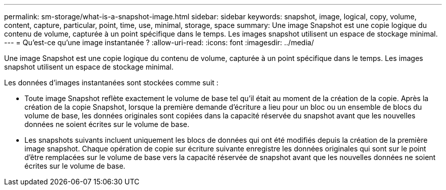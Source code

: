 ---
permalink: sm-storage/what-is-a-snapshot-image.html 
sidebar: sidebar 
keywords: snapshot, image, logical, copy, volume, content, capture, particular, point, time, use, minimal, storage, space 
summary: Une image Snapshot est une copie logique du contenu de volume, capturée à un point spécifique dans le temps. Les images snapshot utilisent un espace de stockage minimal. 
---
= Qu'est-ce qu'une image instantanée ?
:allow-uri-read: 
:icons: font
:imagesdir: ../media/


[role="lead"]
Une image Snapshot est une copie logique du contenu de volume, capturée à un point spécifique dans le temps. Les images snapshot utilisent un espace de stockage minimal.

Les données d'images instantanées sont stockées comme suit :

* Toute image Snapshot reflète exactement le volume de base tel qu'il était au moment de la création de la copie. Après la création de la copie Snapshot, lorsque la première demande d'écriture a lieu pour un bloc ou un ensemble de blocs du volume de base, les données originales sont copiées dans la capacité réservée du snapshot avant que les nouvelles données ne soient écrites sur le volume de base.
* Les snapshots suivants incluent uniquement les blocs de données qui ont été modifiés depuis la création de la première image snapshot. Chaque opération de copie sur écriture suivante enregistre les données originales qui sont sur le point d'être remplacées sur le volume de base vers la capacité réservée de snapshot avant que les nouvelles données ne soient écrites sur le volume de base.

